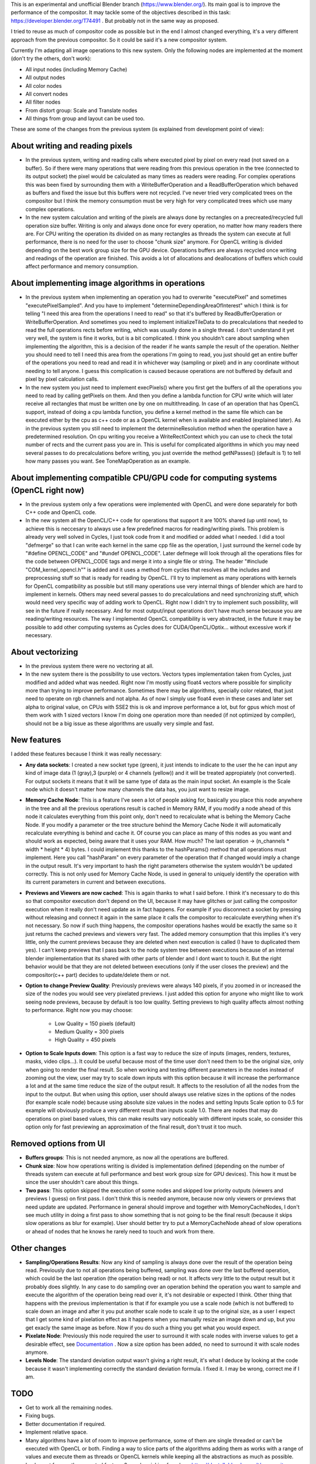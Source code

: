 This is an experimental and unofficial Blender branch (https://www.blender.org/). Its main goal is to improve the performance of the compositor. It may tackle some of the objectives described in this task: https://developer.blender.org/T74491 . But probably not in the same way as proposed.

I tried to reuse as much of compositor code as possible but in the end I almost changed everything, it's a very different approach from the previous compositor. So it could be said it's a new compositor system. 

Currently I'm adapting all image operations to this new system. Only the following nodes are implemented at the moment (don't try the others, don't work):

- All input nodes (including Memory Cache)
- All output nodes
- All color nodes
- All convert nodes
- All filter nodes
- From distort group: Scale and Translate nodes
- All things from group and layout can be used too.

These are some of the changes from the previous system (is explained from development point of view):

About writing and reading pixels
=================================
-  In the previous system, writing and reading calls where executed pixel by pixel on every read (not saved on a buffer). So if there were many operations that were reading from this previous operation in the tree (connected to its output socket) the pixel would be calculated as many times as readers were reading. For complex operations this was been fixed by surrounding them with a WriteBufferOperation and a ReadBufferOperation which behaved as buffers and fixed the issue but this buffers were not recycled. I've never tried very complicated trees on the compositor but I think the memory consumption must be very high for very complicated trees which use many complex operations.
- In the new system calculation and writing of the pixels are always done by rectangles on a precreated/recycled full operation size buffer. Writing is only and always done once for every operation, no matter how many readers there are. For CPU writing the operation its divided on as many rectangles as threads the system can execute at full performance, there is no need for the user to choose "chunk size" anymore. For OpenCL writing is divided  depending on the best work group size for the GPU device. Operations buffers are always recycled once writing and readings of the operation are finished. This avoids a lot of allocations and deallocations of buffers which could affect performance and memory consumption.

About implementing image algorithms in operations
=================================================
- In the previous system when implementing an operation you had to overwrite "executePixel" and sometimes "executePixelSampled". And you have to implement "determineDependingAreaOfInterest" which I think is for telling "I need this area from the operations I need to read" so that it's buffered by ReadBufferOperation or WriteBufferOperation. And sometimes you need to implement initializeTileData to do precalculations that needed to read the full operations rects before writing, which was usually done in a single thread. I don't understand it yet very well, the system is fine it works, but is a bit complicated. I think you shouldn't care about sampling when implementing the algorithm, this is a decision of the reader if he wants sample the result of the operation. Neither you should need to tell I need this area from the operations I'm going to read, you just should get an entire buffer of the operations you need to read and read it in whichever way (sampling or pixel) and in any coordinate without needing to tell anyone. I guess this complication is caused because operations are not buffered by default and pixel by pixel calculation calls.
- In the new system you just need to implement execPixels() where you first get the buffers of all the operations you need to read by calling getPixels on them. And then you define a lambda function for CPU write which will later receive all rectangles that must be written one by one on multithreading. In case of an operation that has OpenCL support, instead of doing a cpu lambda function, you define a kernel method in the same file which can be executed either by the cpu as c++ code or as a OpenCL kernel when is available and enabled (explained later). As in the previous system you still need to implement the determineResolution method when the operation have a predetermined resolution. On cpu writing you receive a WriteRectContext which you can use to check the total number of rects and the current pass you are in. This is useful for complicated algorithms in which you may need several passes to do precalculations before writing, you just override the method getNPasses() (default is 1) to tell how many passes you want. See ToneMapOperation as an example.

About implementing compatible CPU/GPU code for computing systems (OpenCL right now)
================================================================
- In the previous system only a few operations were implemented with OpenCL and were done separately for both C++ code and OpenCL code.
- In the new system all the OpenCL/C++ code for operations that support it are 100% shared (up until now), to achieve this is neccesary to always use a few predefined macros for reading/writing pixels. This problem is already very well solved in Cycles, I just took code from it and modified or added what I needed. I did a tool "defmerge" so that I can write each kernel in the same cpp file as the operation, I just surround the kernel code by "#define OPENCL_CODE" and "#undef OPENCL_CODE". Later defmege will look through all the operations files for the code between OPENCL_CODE tags and merge it into a single file or string. The header "#include "COM_kernel_opencl.h"" is added and it uses a method from cycles that resolves all the includes and preprocessing stuff so that is ready for reading by OpenCL. I'll try to implement as many operations with kernels for OpenCL compatibility as possible but still many operations use very internal things of blender which are hard to implement in kernels. Others may need several passes to do precalculations and need synchronizing stuff, which would need very specific way of adding work to OpenCL. Right now I didn't try to implement such possibility, will see in the future if really necessary. And for most output/input operations don't have much sense because you are reading/writing resources. The way I implemented OpenCL compatibility is very abstracted, in the future it may be possible to add other computing systems as Cycles does for CUDA/OpenCL/Optix... without excessive work if necessary.

About vectorizing
=================
- In the previous system there were no vectoring at all.
- In the new system there is the possibility to use vectors. Vectors types implementation taken from Cycles, just modified and added what was needed. Right now I'm   mostly using float4 vectors where possible for simplicity more than trying to improve performance. Sometimes there may be algorithms, specially color related, that just need to operate on rgb channels and not alpha. As of now I simply use float4 even in these cases and later set alpha to original value, on CPUs with SSE2 this is ok and improve performance a lot, but for gpus which most of them work with 1 sized vectors I know I'm doing one operation more than needed (if not optimized by compiler), should not be a big issue as these algorithms are usually very simple and fast. 

New features
==================
I added these features because I think it was really necessary:

- **Any data sockets**: I created a new socket type (green), it just intends to indicate to the user the he can input any kind of image data (1 (gray),3 (purple) or 4 channels (yellow)) and it will be treated appropiately (not converted). For output sockets it means that it will be same type of data as the main input socket. An example is the Scale node which it doesn't matter how many channels the data has, you just want to resize image.
- **Memory Cache Node**: This is a feature I've seen a lot of people asking for, basically you place this node anywhere in the tree and all the previous operations result is cached in Memory RAM, if you modify a node ahead of this node it calculates everything from this point only, don't need to recalculate what is behing the Memory Cache Node. If you modify a parameter or the tree structure behind the Memory Cache Node it will automatically recalculate everything is behind and cache it. Of course you can place as many of this nodes as you want and should work as expected, being aware that it uses your RAM. How much? The last operation -> (n_channels * width * height * 4) bytes. I could implement this thanks to the hashParams() method that all operations must implement. Here you call "hashParam" on every parameter of the operation that if changed would imply a change in the output result. It's very important to hash the right parameters otherwise the system wouldn't be updated correctly. This is not only used for Memory Cache Node, is used in general to uniquely identify the operation with its current parameters in current and between executions.
- **Previews and Viewers are now cached**: This is again thanks to what I said before. I think it's necessary to do this so that compositor execution don't depend on the UI, because it may have glitches or just calling the compositor execution when it really don't need update as in fact happens. For example if you disconnect a socket by pressing without releasing and connect it again in the same place it calls the compositor to recalculate everything when it's not necessary. So now if such thing happens, the compositor operations hashes would be exactly the same so it just returns the cached previews and viewers very fast. The added memory consumption that this implies it's very little, only the current previews because they are deleted when next execution is called (I have to duplicated them yes). I can't keep previews that I pass back to the node system tree between executions because of an internal blender implementation that its shared with other parts of blender and I dont want to touch it. But the right behavior would be that they are not deleted between executions (only if the user closes the preview) and the compositor(c++ part) decides to update/delete them or not.
- **Option to change Preview Quality**: Previously previews were always 140 pixels, if you zoomed in or increased the size of the nodes you would see very pixelated previews. I just added this option for anyone who might like to work seeing node previews, because by default is too low quality. Setting previews to high quality affects almost nothing to performance. Right now you may choose:

   * Low Quality = 150 pixels (default)
   * Medium Quality = 300 pixels
   * High Quality = 450 pixels

- **Option to Scale Inputs down**: This option is a fast way to reduce the size of inputs (images, renders, textures, masks, video clips...). It could be useful because most of the time user don't need them to be the original size, only when going to render the final result. So when working and testing different parameters in the nodes instead of zooming out the view, user may try to scale down inputs with this option because it will increase the performance a lot and at the same time reduce the size of the output result. It affects to the resolution of all the nodes from the input to the output. But when using this option, user should always use relative sizes in the options of the nodes (for example scale node) because using absolute size values in the nodes and setting Inputs Scale option to 0.5 for example will obviously produce a very different result than inputs scale 1.0. There are nodes that may do operations on pixel based values, this can make results vary noticeably with different inputs scale, so consider this option only for fast previewing an approximation of the final result, don't trust it too much.

Removed options from UI
=======================
- **Buffers groups**: This is not needed anymore, as now all the operations are buffered.
- **Chunk size**: Now how operations writing is divided is implementation defined (depending on the number of threads system can execute at full performance and best work group size for GPU devices). This how it must be since the user shouldn't care about this things.
- **Two pass**: This option skipped the execution of some nodes and skipped low priority outputs (viewers and previews I guess) on first pass. I don't think this is needed anymore, because now only viewers or previews that need update are updated. Performance in general should improve and together with MemoryCacheNodes, I don't see much utility in doing a first pass to show something that is not going to be the final result (because it skips slow operations as blur for example). User should better try to put a MemoryCacheNode ahead of slow operations or ahead of nodes that he knows he rarely need to touch and work from there.

Other changes
==============
- **Sampling/Operations Results**: Now any kind of sampling is always done over the result of the operation being read. Previously due to not all operations being buffered, sampling was done over the last buffered operation, which could be the last operation (the operation being read) or not. It affects very little to the output result but it probably does slightly. In any case to do sampling over an operation behind the operation you want to sample and execute the algorithm of the operation being read over it, it's not desirable or expected I think. Other thing that happens with the previous implementation is that if for example you use a scale node (which is not buffered) to scale down an image and after it you put another scale node to scale it up to the original size, as a user I expect that I get some kind of pixelation effect as it happens when you manually resize an image down and up, but you get exacly the same image as before. Now if you do such a thing you get what you would expect.
- **Pixelate Node**: Previously this node required the user to surround it with scale nodes with inverse values to get a desirable effect, see `Documentation <https://docs.blender.org/manual/en/latest/compositing/types/filter/pixelate.html>`_ . Now a size option has been added, no need to surround it with scale nodes anymore.
- **Levels Node**: The standard deviation output wasn't giving a right result, it's what I deduce by looking at the code because it wasn't implementing correctly the standard deviation formula. I fixed it. I may be wrong, correct me if I am.

TODO
========
- Get to work all the remaining nodes. 
- Fixing bugs.
- Better documentation if required.
- Implement relative space.
- Many algorithms have a lot of room to improve performance, some of them are single threaded or can't be executed with OpenCL or both. Finding a way to slice parts of the algorithms adding them as works with a range of values and execute them as threads or OpenCL kernels while keeping all the abstractions as much as possible. 
- Implement frequently requested features?, maybe picking from here https://devtalk.blender.org/t/compositor-improvements/13264/36

How to build this branch
========
First, is better if you already know how to build blender, see https://wiki.blender.org/wiki/Building_Blender

| ``git clone https://github.com/m-castilla/blender.git``  
| ``cd blender``  
| ``git config submodule.release/datafiles/locale.url git://git.blender.org/blender-translations.git``  
| ``git config submodule.release/scripts/addons.url git://git.blender.org/blender-addons.git``
| ``git config submodule.release/scripts/addons_contrib.url git://git.blender.org/blender-addons-contrib.git``
| ``git config submodule.source/tools.url git://git.blender.org/blender-dev-tools.git``
| ``git checkout compositor-up``
| ``make update``
| ``make``
  
Final words
===========
If someone may want to try it, I'll appreciate it if you report any issue you may find as there will be for sure. But don't use it with production files please, it's very experimental yet.
